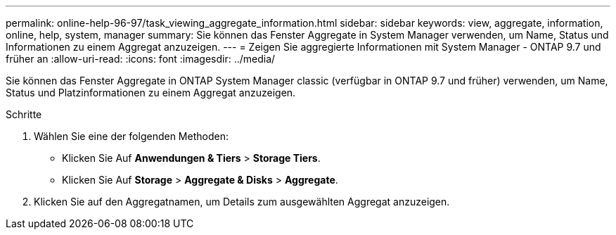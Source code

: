 ---
permalink: online-help-96-97/task_viewing_aggregate_information.html 
sidebar: sidebar 
keywords: view, aggregate, information, online, help, system, manager 
summary: Sie können das Fenster Aggregate in System Manager verwenden, um Name, Status und Informationen zu einem Aggregat anzuzeigen. 
---
= Zeigen Sie aggregierte Informationen mit System Manager - ONTAP 9.7 und früher an
:allow-uri-read: 
:icons: font
:imagesdir: ../media/


[role="lead"]
Sie können das Fenster Aggregate in ONTAP System Manager classic (verfügbar in ONTAP 9.7 und früher) verwenden, um Name, Status und Platzinformationen zu einem Aggregat anzuzeigen.

.Schritte
. Wählen Sie eine der folgenden Methoden:
+
** Klicken Sie Auf *Anwendungen & Tiers* > *Storage Tiers*.
** Klicken Sie Auf *Storage* > *Aggregate & Disks* > *Aggregate*.


. Klicken Sie auf den Aggregatnamen, um Details zum ausgewählten Aggregat anzuzeigen.

